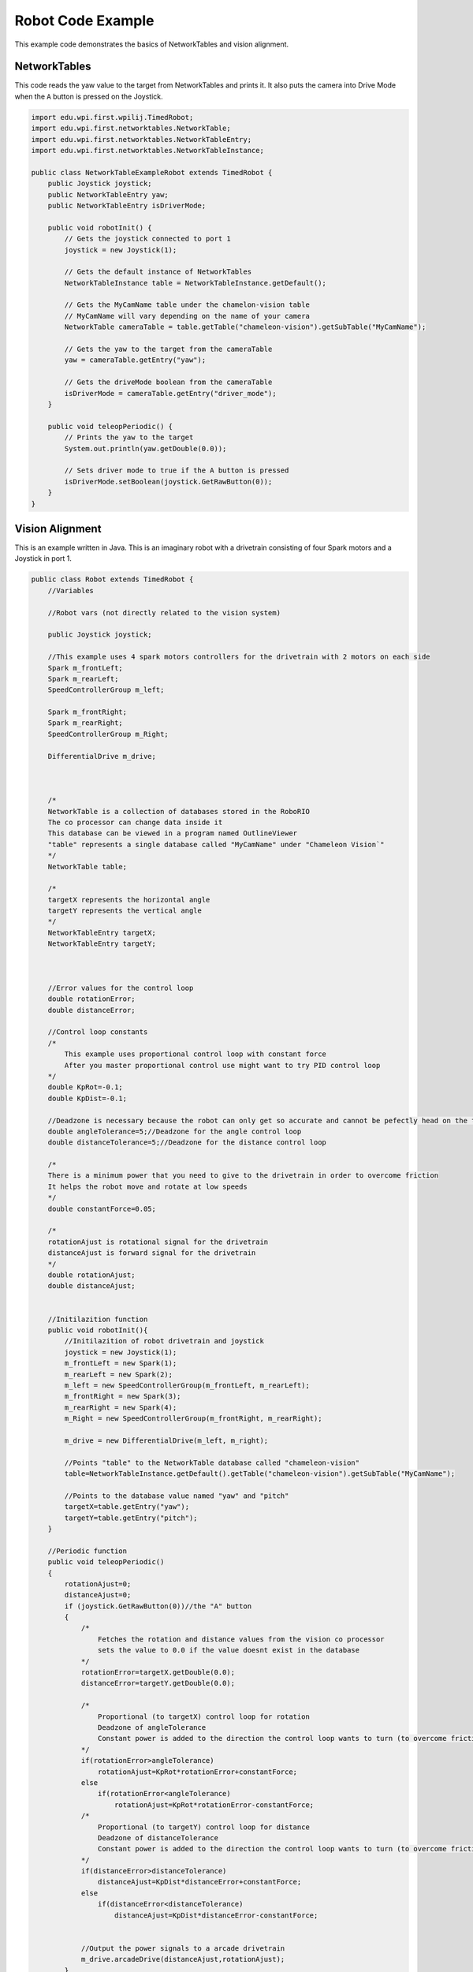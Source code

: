 .. _robot-code:

Robot Code Example
====================

This example code demonstrates the basics of NetworkTables and vision alignment.

NetworkTables
---------------

This code reads the yaw value to the target from NetworkTables and prints it.
It also puts the camera into Drive Mode when the ``A`` button is pressed on the Joystick.

.. code-block:: java

    import edu.wpi.first.wpilij.TimedRobot;
    import edu.wpi.first.networktables.NetworkTable;
    import edu.wpi.first.networktables.NetworkTableEntry;
    import edu.wpi.first.networktables.NetworkTableInstance;

    public class NetworkTableExampleRobot extends TimedRobot {
        public Joystick joystick;
        public NetworkTableEntry yaw;
        public NetworkTableEntry isDriverMode;

        public void robotInit() {
            // Gets the joystick connected to port 1
            joystick = new Joystick(1);

            // Gets the default instance of NetworkTables
            NetworkTableInstance table = NetworkTableInstance.getDefault();

            // Gets the MyCamName table under the chamelon-vision table
            // MyCamName will vary depending on the name of your camera
            NetworkTable cameraTable = table.getTable("chameleon-vision").getSubTable("MyCamName");

            // Gets the yaw to the target from the cameraTable
            yaw = cameraTable.getEntry("yaw");

            // Gets the driveMode boolean from the cameraTable
            isDriverMode = cameraTable.getEntry("driver_mode");
        }

        public void teleopPeriodic() {
            // Prints the yaw to the target
            System.out.println(yaw.getDouble(0.0));

            // Sets driver mode to true if the A button is pressed
            isDriverMode.setBoolean(joystick.GetRawButton(0));
        }
    }

Vision Alignment
------------------

This is an example written in Java. 
This is an imaginary robot with a drivetrain consisting of four Spark motors and a Joystick in port 1.


.. code-block:: java

    public class Robot extends TimedRobot {
        //Variables
        
        //Robot vars (not directly related to the vision system)
        
        public Joystick joystick;
        
        //This example uses 4 spark motors controllers for the drivetrain with 2 motors on each side
        Spark m_frontLeft;
        Spark m_rearLeft;
        SpeedControllerGroup m_left;

        Spark m_frontRight;
        Spark m_rearRight;
        SpeedControllerGroup m_Right;
        
        DifferentialDrive m_drive;



        /*
        NetworkTable is a collection of databases stored in the RoboRIO
        The co processor can change data inside it
        This database can be viewed in a program named OutlineViewer
        "table" represents a single database called "MyCamName" under "Chameleon Vision`"
        */
        NetworkTable table;

        /*
        targetX represents the horizontal angle
        targetY represents the vertical angle
        */
        NetworkTableEntry targetX; 
        NetworkTableEntry targetY;



        //Error values for the control loop
        double rotationError;
        double distanceError;

        //Control loop constants
        /*
            This example uses proportional control loop with constant force
            After you master proportional control use might want to try PID control loop
        */
        double KpRot=-0.1;
        double KpDist=-0.1;

        //Deadzone is necessary because the robot can only get so accurate and cannot be pefectly head on the target
        double angleTolerance=5;//Deadzone for the angle control loop
        double distanceTolerance=5;//Deadzone for the distance control loop
        
        /*
        There is a minimum power that you need to give to the drivetrain in order to overcome friction
        It helps the robot move and rotate at low speeds
        */
        double constantForce=0.05;

        /*
        rotationAjust is rotational signal for the drivetrain
        distanceAjust is forward signal for the drivetrain
        */
        double rotationAjust;
        double distanceAjust;


        //Initilazition function
        public void robotInit(){
            //Initilazition of robot drivetrain and joystick
            joystick = new Joystick(1);
            m_frontLeft = new Spark(1);
            m_rearLeft = new Spark(2);
            m_left = new SpeedControllerGroup(m_frontLeft, m_rearLeft);
            m_frontRight = new Spark(3);
            m_rearRight = new Spark(4);
            m_Right = new SpeedControllerGroup(m_frontRight, m_rearRight);
        
            m_drive = new DifferentialDrive(m_left, m_right);

            //Points "table" to the NetworkTable database called "chameleon-vision" 
            table=NetworkTableInstance.getDefault().getTable("chameleon-vision").getSubTable("MyCamName");

            //Points to the database value named "yaw" and "pitch"
            targetX=table.getEntry("yaw");
            targetY=table.getEntry("pitch");
        }

        //Periodic function
        public void teleopPeriodic()
        {
            rotationAjust=0;
            distanceAjust=0;
            if (joystick.GetRawButton(0))//the "A" button
            {
                /*
                    Fetches the rotation and distance values from the vision co processor
                    sets the value to 0.0 if the value doesnt exist in the database
                */
                rotationError=targetX.getDouble(0.0);
                distanceError=targetY.getDouble(0.0);

                /*
                    Proportional (to targetX) control loop for rotation
                    Deadzone of angleTolerance
                    Constant power is added to the direction the control loop wants to turn (to overcome friction)
                */
                if(rotationError>angleTolerance)
                    rotationAjust=KpRot*rotationError+constantForce;
                else
                    if(rotationError<angleTolerance)
                        rotationAjust=KpRot*rotationError-constantForce;
                /*
                    Proportional (to targetY) control loop for distance
                    Deadzone of distanceTolerance
                    Constant power is added to the direction the control loop wants to turn (to overcome friction)
                */
                if(distanceError>distanceTolerance)
                    distanceAjust=KpDist*distanceError+constantForce;
                else
                    if(distanceError<distanceTolerance)
                        distanceAjust=KpDist*distanceError-constantForce;

                
                //Output the power signals to a arcade drivetrain
                m_drive.arcadeDrive(distanceAjust,rotationAjust);
            }		
        }
    }

.. labview and c++ maybe?
